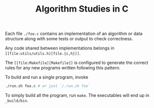 #+TITLE: Algorithm Studies in C

Each file =./foo.c= contains an implementation of an algorithm or data structure
along with some tests or output to check correctness.

Any code shared between implementations belongs in
=[[file:utils/utils.h][file.{c,h}]]=.

The =[[file:Makefile][Makefile]]= is configured to generate the correct rules
for any new programs written following this pattern.

To build and run a single program, invoke

#+BEGIN_SRC sh
./run.sh foo.c # or just `/.run.sh foo`
#+END_SRC

To simply build all the program, run =make=. The executables will end up in
=_build/bin=.
